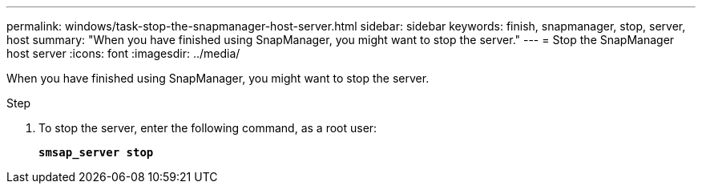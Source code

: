 ---
permalink: windows/task-stop-the-snapmanager-host-server.html
sidebar: sidebar
keywords: finish, snapmanager, stop, server, host
summary: "When you have finished using SnapManager, you might want to stop the server."
---
= Stop the SnapManager host server
:icons: font
:imagesdir: ../media/

[.lead]
When you have finished using SnapManager, you might want to stop the server.

.Step

. To stop the server, enter the following command, as a root user:
+
`*smsap_server stop*`
